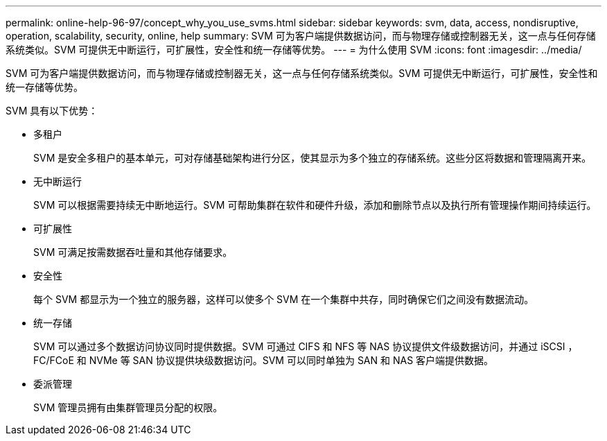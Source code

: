 ---
permalink: online-help-96-97/concept_why_you_use_svms.html 
sidebar: sidebar 
keywords: svm, data, access, nondisruptive, operation, scalability, security, online, help 
summary: SVM 可为客户端提供数据访问，而与物理存储或控制器无关，这一点与任何存储系统类似。SVM 可提供无中断运行，可扩展性，安全性和统一存储等优势。 
---
= 为什么使用 SVM
:icons: font
:imagesdir: ../media/


[role="lead"]
SVM 可为客户端提供数据访问，而与物理存储或控制器无关，这一点与任何存储系统类似。SVM 可提供无中断运行，可扩展性，安全性和统一存储等优势。

SVM 具有以下优势：

* 多租户
+
SVM 是安全多租户的基本单元，可对存储基础架构进行分区，使其显示为多个独立的存储系统。这些分区将数据和管理隔离开来。

* 无中断运行
+
SVM 可以根据需要持续无中断地运行。SVM 可帮助集群在软件和硬件升级，添加和删除节点以及执行所有管理操作期间持续运行。

* 可扩展性
+
SVM 可满足按需数据吞吐量和其他存储要求。

* 安全性
+
每个 SVM 都显示为一个独立的服务器，这样可以使多个 SVM 在一个集群中共存，同时确保它们之间没有数据流动。

* 统一存储
+
SVM 可以通过多个数据访问协议同时提供数据。SVM 可通过 CIFS 和 NFS 等 NAS 协议提供文件级数据访问，并通过 iSCSI ， FC/FCoE 和 NVMe 等 SAN 协议提供块级数据访问。SVM 可以同时单独为 SAN 和 NAS 客户端提供数据。

* 委派管理
+
SVM 管理员拥有由集群管理员分配的权限。


